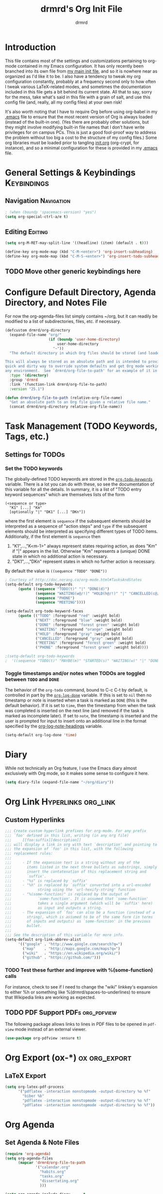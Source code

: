 #+TITLE: drmrd's Org Init File
#+AUTHOR: drmrd
#+OPTIONS: toc:nil num:nil ^:nil
#+PROPERTY: header-args    :comments link :eval query :results output silent
#+STARTUP: indent
* Introduction
This file contains most of the settings and customizations pertaining
to org-mode contained in my Emacs configuration. It has only recently
been branched into its own file from [[file:~/.emacs.d/init.org][my main init file]], and so it is
nowhere near as organized as I'd like it to be. I also have a tendency
to tweak my org configuration constantly, probably at a frequency
second only to how often I tweak various LaTeX-related modes, and
sometimes the documentation included in this file gets a bit behind
its current state. All that to say, sorry for the mess, take what's
said in this file with a grain of salt, and use this config file (and,
really, all my config files) at your own risk!

It's also worth noting that I have to require Org before using
org-babel in my [[file:~/.emacs.d/.emacs][.emacs]] file to ensure that the most recent version of
Org is always loaded (instead of the built-in one). (Yes there are
probably other solutions, but they might involve modifying built-in
file names that I don't have write privileges for on campus PCs. This
is just a good fool-proof way to address the problem without too big a
cost to the structure of my config files.) Some org libraries must be
loaded prior to tangling [[file:~/.emacs.d/init.org][init.org]] (org-crypt, for instance), and so a
minimal configuration for these is provided in my [[file:~/.emacs.d/.emacs][.emacs]] file.
* General Settings & Keybindings                                :Keybindings:
** Navigation                                                   :Navigation:
#+SRC_NAME org-mode/general-settings/navigation
#+BEGIN_SRC emacs-lisp :tangle yes
  ; (when (boundp 'spacemacs-version) "yes")
  (setq org-special-ctrl-a/e t)
#+END_SRC

** Editing                                                         :Editing:

#+SRC_NAME org-mode/general-settings/editing
#+BEGIN_SRC emacs-lisp
  (setq org-M-RET-may-split-line '((headline) (item) (default . t)))

  (define-key org-mode-map (kbd "C-M-<enter>") 'org-insert-subheading)
  (define-key org-mode-map (kbd "C-M-S-<enter>") 'org-insert-todo-subheading)
#+END_SRC

** TODO Move other generic keybindings here
* Configure Default Directory, Agenda Directory, and Notes File
For now the org-agenda-files list simply contains ~/org, but it can
readily be modified to a list of subdirectories, files, etc. if
necessary.

#+SRC_NAME set_drmrd/org-directory
#+BEGIN_SRC emacs-lisp :tangle yes
  (defcustom drmrd/org-directory
    (expand-file-name "org/"
                      (if (boundp 'user-home-directory)
                          user-home-directory
                        "~"))
    "The default directory in which Org files should be stored (and loaded).

  This will always be stored as an absolute path and is intended to provide a
  quick and dirty way to override system defaults and get Org mode working in
  any environment.  See `drmrd/org-file-to-path' for an example of it in use."
    :type '(directory)
    :group 'drmrd
    :link '(function-link drmrd/org-file-to-path)
    :version "25.1")
#+END_SRC

#+SRC_NAME drmrd/org-file-to-path_defun
#+BEGIN_SRC emacs-lisp :tangle yes
  (defun drmrd/org-file-to-path (relative-org-file-name)
    "Get an absolute path to an Org file given a relative file name."
    (concat drmrd/org-directory relative-org-file-name))
#+END_SRC
* Task Management (TODO Keywords, Tags, etc.)
** Settings for TODOs
*** Set the TODO keywords
The globally-defined TODO keywords are stored in the
[[help:org-todo-keywords][=org-todo-keywords=]] variable. There is a
lot you can do with these, so see the documentation of this variable
for all the details. In summary, it is a list of "TODO entry keyword
sequences" which are themselves lists of the form

#+BEGIN_EXAMPLE
  (<sequence or type>
    "K1" [...] "Km"
    [optionally "|" "DK1" [...] "DKn"])
#+END_EXAMPLE

where the first element is =sequence= if the subsequent elements should
be interpreted as a sequence of "action steps" and =type= if the
subsequent elements should be interpreted as specifying different types
of TODO items. Additionally, if the first element is =sequence= then
 1. "K1",...,"K<m-1>" always represent states requiring action, as does
    "Km" if "|" appears in the list. Otherwise "Km" represents a (unique)
    DONE state in which no additional action is necessary.
 2. "DK1",...,"DKn" represent states in which no further action is
    necessary.

By default the value is =((sequence "TODO" "DONE"))=

#+SRC_NAME redef_org-todo-keywords
#+BEGIN_SRC emacs-lisp
  ; Courtesy of http://doc.norang.ca/org-mode.html#TasksAndStates
  (setq-default org-todo-keywords
        (quote ((sequence "TODO(t)" "|" "DONE(d)")
                (sequence "WAITING(w@/!)" "HOLD(h@/!)" "|" "CANCELLED(c@/!)")
                (sequence "PHONE")
                (sequence "MEETING"))))

  (setq-default org-todo-keyword-faces
        (quote (("TODO" :foreground "red" :weight bold)
                ("NEXT" :foreground "blue" :weight bold)
                ("DONE" :foreground "forest green" :weight bold)
                ("WAITING" :foreground "orange" :weight bold)
                ("HOLD" :foreground "gray" :weight bold)
                ("CANCELLED" :foreground "gray" :weight bold)
                ("MEETING" :foreground "forest green" :weight bold)
                ("PHONE" :foreground "forest green" :weight bold))))

  ;(setq-default org-todo-keywords
  ;  '((sequence "TODO(t)" "MAYBE(m)" "STARTED(s)" "WAITING(w)" "|" "DONE(d)" "CANCELED(c)")))
#+END_SRC
*** Toggle timestamps and/or notes when TODOs are toggled between =TODO= and =DONE=
The behavior of the =org-todo= command, bound to C-c C-t by default,
is controlled in part by the [[help:org-log-done][=org-log-done=]] variable. If this is set
to =nil= then no timestamp or note is inserted when a task is marked
as =DONE= (this is the default behavior). If it is set to =time=, then
the timestamp from when the task was completed is inserted on the next
line (and removed if the task is marked as incomplete later). If set
to =note=, the timestamp is inserted and the user is prompted for
input to insert onto an additional line in the format specified by the
[[help:org-log-note-headings][org-log-note-headings]] variable.
#+BEGIN_SRC emacs-lisp
  (setq-default org-log-done 'time)
#+END_SRC
* Diary
While not technically an Org feature, I use the Emacs diary almost exclusively
with Org mode, so it makes some sense to configure it here.
#+SRC_NAME diary_settings
#+BEGIN_SRC emacs-lisp
  (setq diary-file (expand-file-name "~/org/diary"))
#+END_SRC
* Org Link                                              :Hyperlinks:org_link:
** Custom Hyperlinks
#+SRCNAME org_custom_hyperlink_names
#+BEGIN_SRC emacs-lisp
  ;;; Create custom hyperlink prefixes for org-mode. For any prefix
  ;;; `foo' defined in this list, writing (in any org file)
  ;;;     [[foo:suffix][description]]
  ;;; will display a link in org with text `description' and pointing to
  ;;; the expansion of `foo' in this list, with the following
  ;;; replacement rules:
  ;;;
  ;;;     - If the expansion text is a string without any of the
  ;;;       items listed in the next three bullets as substrings, simply
  ;;;       insert the contatenation of this replacement string and
  ;;;       `suffix'.
  ;;;     - "%s" is replaced by `suffix'
  ;;;     - "%h" is replaced by `suffix' converted into a url-encoded
  ;;;            string using the `url-hexify-string' function
  ;;;     - "%(some-function)" is replaced by the output of
  ;;;            `some-function'. It is assumed that `some-function'
  ;;;            takes a single argument (which will be `suffix' here)
  ;;;            as input and outputs a string.
  ;;;     - The expansion of `foo' can also be a function (instead of a
  ;;;       string), which is assumed to be of the same form (in terms
  ;;;       of inputs and outputs) as `some-function' in the previous
  ;;;       bullet.
  ;;;
  ;;; See the description of this variable for more info.
  (setq-default org-link-abbrev-alist
        '(("google" . "http://www.google.com/search?q=")
          ("map"    . "http://maps.google.com/maps?q=")
          ("wiki"   . "https://en.wikipedia.org/wiki/")
          ("github" . "https://github.com/")))
#+END_SRC
*** TODO Test these further and improve with %(some-function) calls
For instance, check to see if I need to change the "wiki" linkkey's
expansion to either %h or something like %(drmrd/spaces-to-underlines)
to ensure that Wikipedia links are working as expected.
** TODO PDF Support                                       :PDFs:org_pdfview:
The following package allows links to lines in PDF files to be opened in
~pdf-view~ mode instead of an external viewer.

#+SRC_NAME org-pdfview_use-package
#+BEGIN_SRC emacs-lisp :tangle no
  (use-package org-pdfview :ensure t)
#+END_SRC
* Org Export (ox-*)                                           :ox:org_export:
** LaTeX Export
#+SRC_NAME org_latex_export_configuration
#+BEGIN_SRC emacs-lisp
  (setq org-latex-pdf-process
        '("pdflatex -interaction nonstopmode -output-directory %o %f"
          "biber %b"
          "pdflatex -interaction nonstopmode -output-directory %o %f"
          "pdflatex -interaction nonstopmode -output-directory %o %f"))
#+END_SRC
* Org Agenda
** Set Agenda & Note Files
#+BEGIN_SRC emacs-lisp :tangle yes
  (require 'org-agenda)
  (setq org-agenda-files
        (mapcar 'drmrd/org-file-to-path
                '("calendar.org"
                  "habits.org"
                  "tasks.org"
                  "dissertating.org"
                  )))

  (setq org-agenda-include-diary      t
        org-agenda-timegrid-use-ampm  t
        org-agenda-span               'day
  )

  ;; ; The next setting and function are courtesy of:
  ;; ;     http://dept.stat.lsa.umich.edu/~jerrick/org_agenda_calendar.html
  ;; (add-hook 'org-finalize-agenda-hook
  ;;           (lambda ()
  ;;             (save-excursion
  ;;               ; TODO: Customize color-org-header so that it doesn't color everything in the line, effectively making habit graphs useless.
  ;;               (color-org-header "Habits:"     "gold")
  ;;               )))

  ;; (defun color-org-header (tag col)
  ;;   "Color agenda items with category TAG (including trailing
  ;; colon) with color COL."
  ;;   (interactive)
  ;;   ;(goto-char (point-min))
  ;;   ;(while (re-search-forward tag nil t)
  ;;   ;  (add-text-properties (match-beginning 0) (point-at-eol)
  ;;   ;                       `(face (:foreground ,col))))
  ;; )
#+END_SRC
** Connect to =appt=                          :appt:Reminders:Notifications:
Improve org-agenda-to-appt so that it reliably sends appointments to =appt=,
Emacs's built-in appointment reminder system and creates desktop notifications
with audio(!!!). This depends on a separate appt-notification.sh, which I've
added to this directory. To get the speech capabilities (hence, for
appt-notification.sh to run in its current state), you also need the packages
=espeak=, =mbrola=, and =mbrola-en1= installed, each of which is available
via =apt-get=.

This code is a modified form of that posted by user @scaramouche in [[http://emacs.stackexchange.com/a/5821/8643][this answer]]
to a question on Emacs.SE and @holocronweaver's comment in response.
#+BEGIN_SRC emacs-lisp :tangle no
  (require 'appt)
  (appt-activate t)

  (setq-default appt-message-warning-time 30) ; Show notification 5 minutes before event
  (setq-default appt-display-interval appt-message-warning-time) ; Disable multiple reminders
  (setq-default appt-display-mode-line nil)

  ; Use appointment data from org-mode
  (defun my-org-agenda-to-appt ()
    (interactive)
    (setq appt-time-msg-list nil)
    (org-agenda-to-appt))

  ; Update alarms when...
  ; (1) ... Starting Emacs
  (my-org-agenda-to-appt)

  ; (2) ... Everyday at 12:05am (useful in case you keep Emacs always on)
  (run-at-time "12:05am" (* 24 3600) 'my-org-agenda-to-appt)

  ; (3) ... When tasks.org is saved
  (add-hook 'after-save-hook
            '(lambda ()
               (catch 'found-buffer-name
                 (dolist (agenda-file-name org-agenda-files)
                   (if (string= (buffer-file-name) (expand-file-name agenda-file-name))
                       (progn (my-org-agenda-to-appt)
                              (throw 'found-buffer-name t)))))))

  ; (4) ... Quitting org-agenda
  (advice-add 'org-agenda-quit :after #'my-org-agenda-to-appt)

  ; Display appointments as a window manager notification
  (setq-default appt-disp-window-function 'my-appt-display)
  (setq-default appt-delete-window-function (lambda () t))

  (setq-default my-appt-notification-app (expand-file-name "~/.emacs.d/lib/appt-notification.sh"))

  (defun my-appt-display (min-to-app new-time msg)
    (if (atom min-to-app)
      (call-process my-appt-notification-app nil nil nil min-to-app msg)
    (dolist (i (number-sequence 0 (1- (length min-to-app))))
      (call-process my-appt-notification-app nil nil nil (nth i min-to-app) (nth i msg)))))
#+END_SRC
* Org Present
Present Org files as slideshows.
#+SRC_NAME org-present_use-package
#+BEGIN_SRC emacs-lisp :tangle no
; (unless (boundp 'spacemacs-version) "yes")
    (use-package org-present
      :config (add-hook 'org-present-mode-hook
                        (lambda ()
                          (org-present-big)
                          (org-display-inline-images)
                          (org-present-hide-cursor)
                          (org-present-read-only)))
              (add-hook 'org-present-mode-quit-hook
                        (lambda ()
                          (org-present-small)
                          (org-remove-inline-images)
                          (org-present-show-cursor)
                          (org-present-read-write))))
#+END_SRC
* Org Capture
Now we bind [[help:org-capture][org-capture]] mode globally to =C-c c=. This and the capture templates
that follow will allow us to automatically create TODOs, notes, etc., linked to
the current pointer location in another file, and store them in our default
notes file. (Of course, there are unlimited other possibilities here for
automating this further/creating additional templates that we could also setup,
but these should suffice for now.)  A task may be started with the "C-c C-c"
command in this mode, which will make org-capture start monitoring time spent on
the given task.

#+SRC_NAME keybinding_global_org-capture
#+BEGIN_SRC emacs-lisp
  (global-set-key (kbd "C-c c") 'org-capture)
#+END_SRC
** Set Default Notes File
#+BEGIN_SRC emacs-lisp
  (setq-default org-default-notes-file "~/org/refile.org")
#+END_SRC
** Templates                                                     :Templates:
*** Overview
:PROPERTIES:
:VISIBILITY: folded
:END:
The syntax for capture templates is as follows (see [[help:org-capture-templates][the documentation]] for
details):

#+NAME org-capture-template-entry-format
#+BEGIN_EXAMPLE
  (keys description type target template property1 property2 ...)
#+END_EXAMPLE

Every item in the list is required with the exception of the trailing
properties. (This is, of course, not the case for template key prefix entries,
which require (and can only contain) the key and description entries.)
*** Configuration
#+SRC_NAME set_org-capture-templates
#+BEGIN_SRC emacs-lisp
  (setq org-capture-templates
        `(("a" "Got an Ansible-related defect? Shove that SOB in here!" entry
           (file+olp ,(drmrd/org-file-to-path "ansible.org") "PR Opportunities")
           "** %^{Short Summary}\n%^{Description (optional)}\n"
           :prepend t :immediate-finish nil :kill-buffer t)

          ("b" "Bits")
          ("be" "Dan's Roadside Emporium Ideas" entry
           (file ,(drmrd/org-file-to-path "refile.org"))
           ,(s-concat "* %^{Roadside Emporium Idea} %^g:DansRoadsideEmporium:Bits:\n"
                      "%^{Description (optional)}\n")
           :prepend t :kill-buffer t)

          ("d" "Dissertating-related templates")
          ("da" "acknowledgments" entry
           (file+olp ,(drmrd/org-file-to-path "dissertating.org") "Refile")
           ,(s-concat "* Acknowledgment for %^{Name to Acknowledge} :Acknowledgments:\n"
                      "%^{Message}\n")
           :prepend t :immediate-finish nil :kill-buffer t)
          ("dc" "citation needed" entry
           (file+olp ,(drmrd/org-file-to-path "dissertating.org") "Refile")
           ,(s-concat "* TODO Citation Needed: [[%l][%^{(Short) Cite Link Name|Here}]] :CITEME:\n"
                      "Created: %u\n%^{Comments|}\n")
           :prepend t :immediate-finish nil :kill-buffer t)
          ("dn" "note" entry
           (file+olp ,(drmrd/org-file-to-path "dissertating.org") "Refile")
           ,(s-concat "* %^{Note Headline} %^g:NOTE:\n"
                      "%^{Description (optional)}\n")
           :prepend t :kill-buffer t)
          ("dq" "quickref" entry
           (file+olp ,(drmrd/org-file-to-path "dissertating.org") "QuickRefs")
           ,(s-concat "** %^{Result Description}\n"
                      ":PROPERTIES:\n"
                      ":Citation: %^{BibTeX Key}\n"
                      ":Result: %^{Result}\n"
                      ":END:")
           :kill-buffer t)
          ("dt" "task" entry
           (file+olp ,(drmrd/org-file-to-path "dissertating.org") "Refile")
           ,(s-concat "* TODO [[%l][Link]] %^{Task Headline} %^g\n"
                      "%^{Description (optional)}\n")
           :prepend t :kill-buffer t)

          ("t" "General task and note templates")
          ("tm" "maybe" entry
           (file ,(drmrd/org-file-to-path "refile.org"))
           "* MAYBE [[%l][Link]] %^{Task Headline} %^g\n%^{Description (optional)}\n"
           :prepend t :kill-buffer t)
          ("tt" "todo" entry
           (file ,(drmrd/org-file-to-path "refile.org"))
           "* TODO [[%l][Link]] %^{Task Headline} %^g\n%^{Description (optional)}\n"
           :prepend t :kill-buffer t)

          ("n" "Learn something new? Jot it down here!")
          ("nn" "anything and everything" entry
           (file ,(drmrd/org-file-to-path "refile.org"))
           "* %u %^{Note Headline} %^g:NOTE:\n%^{Description (optional)}\n"
           :prepend t :immediate-finish nil :kill-buffer t)

          ("e" "event" entry
           (file+olp ,(drmrd/org-file-to-path "calendar.org") "Default")
           "* %^{Brief description} %^g\nSCHEDULED: %t\n%i\n%a")

          ("H" "habit" entry
           (file+olp ,(drmrd/org-file-to-path "habits.org") "Default")
           "** TODO %^{Brief habit description} %^g\nSCHEDULED: %(format-time-string \"%<<%Y-%m-%d %a .+1d/3d>>\")\n:PROPERTIES:\n:STYLE: habit\n:END:")

          ("h" "heart" table-line
           (file+olp ,(drmrd/org-file-to-path "health.org") "Blood Pressure & Heart Rate")
           "| %T | %^{Systolic (Upper #)} | %^{Diastolic (Lower #)} | %^{Pulse (beats / min)} | %^{Comments} |"
           :immediate-finish t :kill-buffer t)

          ("b" "org protocol default capture" entry
           (file+datetree ,(drmrd/org-file-to-path "notes.org"))
           "* %^{Title}\n\n  Source: %u, %c\n\n  %i"
           :empty-lines 1)
          ))
#+END_SRC
** Remove empty logbook entries when capturing                     :Logbook:
Now we add code to remove logbook entries that are created but empty,
which occur when we spend less than a minute capturing something.

#+BEGIN_SRC emacs-lisp
  ;; Remove empty LOGBOOK drawers on clock out
  (defun bh/remove-empty-drawer-on-clock-out ()
    (interactive)
    (save-excursion
      (beginning-of-line 0)
      (org-remove-empty-drawer-at (point))))

  (add-hook 'org-clock-out-hook 'bh/remove-empty-drawer-on-clock-out 'append)
#+END_SRC
* Org Protocol
#+SRC_NAME configure_org-protocol
#+BEGIN_SRC emacs-lisp
  (setq-default org-protocol-default-template-key "b")
  (require 'org-protocol)
#+END_SRC

#+BEGIN_EXAMPLE emacs-lisp
  (setq-default org-capture-templates
        '(("b" "Default template"
           entry
           (file+headline "~/org/capture.org" "Notes")
           "* %^{Title}\n\n  Source: %u, %c\n\n  %i"
           :empty-lines 1)
          ;; ... more templates here ...
          ))
  ;; `b' makes this one the default template used for "org-protocol://capture://"
  ;;     URLs (configurable via the `org-protocol-default-template-key' variable
  ;; `entry' makes it a regular entry with a headline
  ;; `file+headline' files the note in file "~/org/capture.org" as child of the
  ;;                 headline "Notes"
  ;; `%c' will be replaced by an Org-link pointing to the location of the page you
  ;;      have been visiting when clicking on the link. The page title will be the
  ;;      link's description.
  ;; `%i' will be replaced by the selected text in your browser window if any.
#+END_EXAMPLE
* Org Refile
** Setting up refile targets
By default, org-refile only supports refiling trees in the current
buffer to beneath other top level headers in the same buffer. We can
change this by configuring [[help:org-refile-targets][org-refile-targets]] appropriately.
#+SRC_NAME custom_org-refile-targets_setup
#+BEGIN_SRC emacs-lisp
    (setq-default org-refile-targets
          '((org-agenda-files . (:maxlevel . 1))))
#+END_SRC
* Org Habit                                                          :Habits:
#+SRC_NAME setup_org-habit
#+BEGIN_SRC emacs-lisp
  (require 'org-habit)
#+END_SRC
* (Org) HabitRPG
#+SRC_NAME habitrpg_use-package
#+BEGIN_SRC emacs-lisp :tangle no
; (unless (boundp 'spacemacs-version) "yes")
  (use-github-package habitrpg "ryjm/habitrpg.el"
    :config
    (progn (load-file (concat (expand-file-name drmrd/secrets-directory "habitrpg.el")))

           (setq-default hrpg-repeat-interval 900)
           (add-hook 'org-clock-in-hook 'habitrpg-clock-in)
           (add-hook 'org-clock-out-hook 'habitrpg-clock-out)

           (add-to-list 'hrpg-bad-tags-list '("wasting_time" . "10 minutes")))
    :bind (("<f9> a" . habitrpg-status)
           ("C-c C-x h" . habitrpg-add)))
#+END_SRC
* Org Pomodoro                       :org_pomodoro:GTD:TaskMgmt:Productivity:
#+SRC_NAME org-pomodoro_use-package
#+BEGIN_SRC emacs-lisp :tangle no
; (unless (boundp 'spacemacs-version) "yes")
  (use-package org-pomodoro)
#+END_SRC
* M-Return Settings
** Add setting to separate headings other than tasks by newlines (not enabled by default)
The following serves as a simple example of how to tweak M-Return's
behavior to contextually insert lines between headings. It replaces
the usual =org-meta-return= function bound to M-Return with
=smart-org-meta-return-dwim=, which sets =org-blank-before-new-entry=
to =nil= contextually.
#+BEGIN_SRC emacs-lisp :tangle no
  (setq-default org-blank-before-new-entry
        '((heading . always)
          (plain-list-item . nil)))

  (defun call-rebinding-org-blank-behaviour (fn)
    (let ((org-blank-before-new-entry
           (copy-tree org-blank-before-new-entry)))
      (when (org-at-heading-p)
        (rplacd (assoc 'heading org-blank-before-new-entry) nil))
      (call-interactively fn)))

  (defun smart-org-meta-return-dwim ()
    (interactive)
    (call-rebinding-org-blank-behaviour 'org-meta-return))

  ;;; TODO: Is this function ever needed?
  (defun smart-org-insert-todo-heading-dwim ()
    (interactive)
    (call-rebinding-org-blank-behaviour 'org-insert-todo-heading))

  (define-key org-mode-map (kbd "M-<return>")
    'smart-org-meta-return-dwim)
#+END_SRC
** Determine when M-Return may split lines
I've lost track of the number of times I've hit M-[Return] in the
middle of a headline intending to create a new headline at the same
level beneath the current one, only to then split the current headline
in two at the cursor's location and form two headlines instead. The
following built-in variable allows this behavior to be tweaked in
different contexts. For contexts in which the variable is =nil=, the
cursor will move to the end of the line before creating a new one. It
might take some tweaking to figure out in which of these contexts I
want which behavior, but here's a start.
#+BEGIN_SRC emacs-lisp
    ;;; Determine when M-Return can split lines
    (setq-default org-M-RET-may-split-line
      '((default  . t)
        (headline . nil)
        (item     . nil)
        (table    . t)))
#+END_SRC
* Prevent Editing of Invisible Regions
#+BEGIN_SRC emacs-lisp
  ;; Have org try to prevent editing of invisible regions (e.g., folded
  ;; sections). Refer to the variable's docstring for all of its
  ;; possible settings (there are five in total).
  (setq-default org-catch-invisible-edits 'smart)
#+END_SRC
* Org Babel: Set Default Header Arguments
** Set default header arguments
The global defaults for how code-blocks are evaluated in org-mode are
stored in *=org-babel-default-header-args=*. Change the default
setting for code-block evaluation, so that the results of evaluation
are not displayed in a new element.
#+BEGIN_SRC emacs-lisp
  (setq-default org-babel-default-header-args
    (cons '(:results . "silent")
          (assq-delete-all :results org-babel-default-header-args)))
#+END_SRC
** Load extra languages
#+BEGIN_SRC emacs-lisp
  (with-eval-after-load 'org
    ; (setq geiser-default-implementation 'mit)
    (org-babel-do-load-languages
     'org-babel-load-languages
     '((scheme . t)
       (python . t))))
#+END_SRC
* Ensure that syntax highlighting is enabled while in Org Mode
#+BEGIN_SRC emacs-lisp
  (add-hook 'org-mode-hook 'turn-on-font-lock) ; not needed when `global-font-lock-mode' is on
#+END_SRC
* Org Src (Code Blocks)
** Syntax Highlighting
The following uses "native fontification" to enable syntax highlighting in code
blocks.
#+BEGIN_SRC emacs-lisp
  (setq org-src-fontify-natively t)
#+END_SRC
** Tab Behavior
Next we make sure =[TAB]= behaves the way we'd expect inside code blocks,
indenting the code in a way that's appropriate for each block's language.
#+BEGIN_SRC emacs-lisp
  (setq org-src-tab-acts-natively t)
#+END_SRC
** Avoid Flycheck's checkdoc warnings
#+SRC_NAME org-src_disable_flycheck_checkdoc
#+BEGIN_SRC emacs-lisp
  (defun disable-flycheck-in-org-src-block ()
    (setq-local flycheck-disabled-checkers '(emacs-lisp-checkdoc)))

  (add-hook 'org-src-mode-hook 'disable-flycheck-in-org-src-block)
#+END_SRC
* Load Minor Modes
** Auto Fill Mode
=auto-fill-mode= works beautifully in Org files, and we enable it
accordingly.
#+BEGIN_SRC emacs-lisp
  (add-hook 'org-mode-hook 'auto-fill-mode)
#+END_SRC
* Keybindings

#+BEGIN_SRC emacs-lisp
  ;;; Access the Org Agenda with "C-c a"
  ;;;
  ;;;     From the Agenda, you can view all todos and other things in org that
  ;;;     have looming deadlines.
  (global-set-key "\C-ca" 'org-agenda)

  ;;; Store an org-link to the current location in org-stored-links
  ;;; with "C-c l"
  ;;;
  ;;;     The same link can be inserted elsewhere later from the
  ;;;     org-stored-links variable using "C-c C-l"
  (global-set-key "\C-cl" 'org-store-link)

  ;;; Switch to another org buffer with "C-c b"
  ;;;
  ;;;     Switches to the org buffer with a given name.
  ; (global-set-key "\C-cb" 'org-iswitchb)
#+END_SRC

* Create Custom Easy Templates
[[http://orgmode.org/manual/Easy-Templates.html][Easy Templates]] serve as a simple way to enter code blocks, quotes,
examples, LaTeX code, etc. in Org files without having to type out an
entire block start or end tag. Better still, we can create our own!
(See the code below for inspiration.)

#+BEGIN_SRC emacs-lisp [:results output silent]
  ;;; Creates an "el" Easy Template in Org Mode.
  ;;;
  ;;;     Typing "<el" followed by [TAB] replaces <el with
  ;;;
  ;;;         #+BEGIN_SRC emacs-lisp
  ;;;           [Cursor Here]
  ;;;         #+END_SRC
  (add-to-list 'org-structure-template-alist
       '("el" "#+SRC_NAME ?\n#+BEGIN_SRC emacs-lisp\n\n#+END_SRC" ""))
#+END_SRC
* Org-Latex Configuration
#+BEGIN_EXAMPLE
  (require 'ox-latex)
  (add-to-list 'org-latex-classes
               '("beamer"
                 "\\documentclass\[presentation\]\{beamer\}"
                 ("\\section\{%s\}" . "\\section*\{%s\}")
                 ("\\subsection\{%s\}" . "\\subsection*\{%s\}")
                 ("\\subsubsection\{%s\}" . "\\subsubsection*\{%s\}")))
#+END_EXAMPLE
* Org Ref
#+SRC_NAME org-ref_use-package
#+BEGIN_SRC emacs-lisp
  (use-package org-ref :ensure t
    :init (setq org-ref-default-bibliography reftex-default-bibliography
                bibtex-completion-bibliography reftex-default-bibliography))
#+END_SRC
